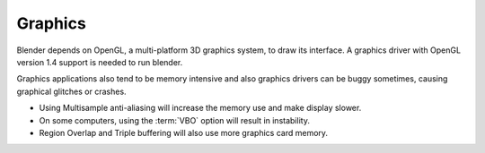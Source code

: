 ********
Graphics
********

Blender depends on OpenGL, a multi-platform 3D graphics system, to draw its interface.
A graphics driver with OpenGL version 1.4 support is needed to run blender.

Graphics applications also tend to be memory intensive and also graphics drivers can be buggy sometimes,
causing graphical glitches or crashes.

- Using Multisample anti-aliasing will increase the memory use and make display slower.
- On some computers, using the :term:`VBO` option will result in instability.
- Region Overlap and Triple buffering will also use more graphics card memory.
 
